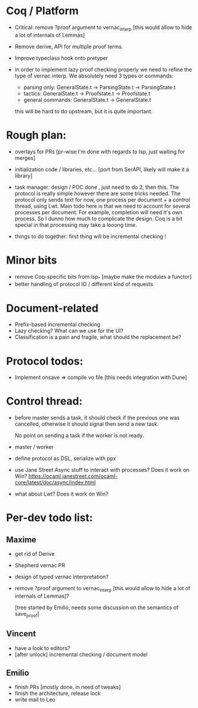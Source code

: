 * Coq / Platform

- Critical: remove ?proof argument to vernac_interp [this would allow
  to hide a lot of internals of Lemmas]

- Remove derive, API for multiple proof terms.

- Improve typeclass hook onto pretyper

- in order to implement lazy proof checking properly we need to refine
  the type of vernac interp. We absolutely need 3 types or commands:

  - parsing only: GeneralState.t -> ParsingState.t -> ParsingState.t
  - tactics: GeneralState.t -> Proofstate.t -> Proofstate.t
  - general commands: GeneralState.t -> GeneralState.t

  this will be hard to do upstream, but it is quite important.

* Rough plan:

- overlays for PRs [pr-wise I'm done with regards to lsp, just waiting
  for merges]

- initialization code / libraries, etc... [port from SerAPI, likely
  will make it a library]

- task manager: design / POC done , just need to do 2, then this. The
  protocol is really simple however there are some tricks needed. The
  protocol only sends text for now, one process per document + a
  control thread, using Lwt. Main todo here is that we need to account
  for several processes per document. For example, completion will
  need it's own process. So I dunno how much to complicate the
  design. Coq is a bit special in that processing may take a looong
  time.

- things to do together: first thing will be incremental checking !

* Minor bits

- remove Coq-specific bits from lsp_* [maybe make the modules a functor]
- better handling of protocol IO / different kind of requests

* Document-related

- Prefix-based incremental checking
- Lazy checking? What can we use for the UI?
- Classification is a pain and fragile, what should the replacement be?


* Protocol todos:

- Implement onsave => compile vo file [this needs integration with Dune]

* Control thread:

- before master sends a task, it should check if the previous one was
  cancelled, otherwise it should signal then send a new task.

  No point on sending a task if the worker is not ready.

- master / worker

- define protocol as DSL, serialize with ppx

- use Jane Street Async stuff to interact with processes? Does it work
  on Win?
  https://ocaml.janestreet.com/ocaml-core/latest/doc/async/index.html

- what about Lwt? Does it work on Win?
* Per-dev todo list:
** Maxime
   - get rid of Derive
   - Shepherd vernac PR
   - design of typed vernac interpretation?
   - remove ?proof argument to vernac_interp [this would allow
     to hide a lot of internals of Lemmas]?

     [tree started by Emilio, needs some discussion on the semantics
      of save_proof]

** Vincent
   - have a look to editors?
   - [after unlock] incremental checking / document model

** Emilio
   - finish PRs [mostly done, in need of tweaks]
   - finish the architecture, release lock
   - write mail to Leo
